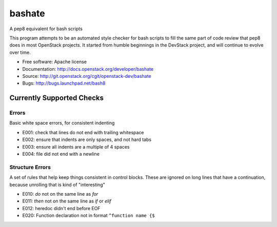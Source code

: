 ===============================
bashate
===============================

A pep8 equivalent for bash scripts

This program attempts to be an automated style checker for bash scripts
to fill the same part of code review that pep8 does in most OpenStack
projects. It started from humble beginnings in the DevStack project,
and will continue to evolve over time.

- Free software: Apache license
- Documentation: http://docs.openstack.org/developer/bashate
- Source: http://git.openstack.org/cgit/openstack-dev/bashate
- Bugs: http://bugs.launchpad.net/bash8

Currently Supported Checks
--------------------------

Errors
~~~~~~

Basic white space errors, for consistent indenting

- E001: check that lines do not end with trailing whitespace
- E002: ensure that indents are only spaces, and not hard tabs
- E003: ensure all indents are a multiple of 4 spaces
- E004: file did not end with a newline

Structure Errors
~~~~~~~~~~~~~~~~

A set of rules that help keep things consistent in control blocks.
These are ignored on long lines that have a continuation, because
unrolling that is kind of "interesting"

- E010: *do* not on the same line as *for*
- E011: *then* not on the same line as *if* or *elif*
- E012: heredoc didn't end before EOF
- E020: Function declaration not in format ``^function name {$``
